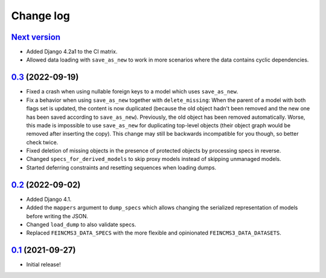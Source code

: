 ==========
Change log
==========

`Next version`_
~~~~~~~~~~~~~~~

.. _Next version: https://github.com/matthiask/feincms3-data/compare/0.3...main

- Added Django 4.2a1 to the CI matrix.
- Allowed data loading with ``save_as_new`` to work in more scenarios where the
  data contains cyclic dependencies.


`0.3`_ (2022-09-19)
~~~~~~~~~~~~~~~~~~~

.. _0.3: https://github.com/matthiask/feincms3-data/compare/0.2...0.3

- Fixed a crash when using nullable foreign keys to a model which uses
  ``save_as_new``.
- Fix a behavior when using ``save_as_new`` together with ``delete_missing``:
  When the parent of a model with both flags set is updated, the content is now
  duplicated (because the old object hadn't been removed and the new one has
  been saved according to ``save_as_new``). Previously, the old object has been
  removed automatically. Worse, this made is impossible to use ``save_as_new``
  for duplicating top-level objects (their object graph would be removed after
  inserting the copy). This change may still be backwards incompatible for you
  though, so better check twice.
- Fixed deletion of missing objects in the presence of protected objects by
  processing specs in reverse.
- Changed ``specs_for_derived_models`` to skip proxy models instead of skipping
  unmanaged models.
- Started deferring constraints and resetting sequences when loading dumps.


`0.2`_ (2022-09-02)
~~~~~~~~~~~~~~~~~~~

.. _0.2: https://github.com/matthiask/feincms3-data/compare/0.1...0.2

- Added Django 4.1.
- Added the ``mappers`` argument to ``dump_specs`` which allows changing the
  serialized representation of models before writing the JSON.
- Changed ``load_dump`` to also validate specs.
- Replaced ``FEINCMS3_DATA_SPECS`` with the more flexible and opinionated
  ``FEINCMS3_DATA_DATASETS``.


`0.1`_ (2021-09-27)
~~~~~~~~~~~~~~~~~~~

- Initial release!

.. _0.1: https://github.com/matthiask/feincms3-data/commit/e50451b5661
